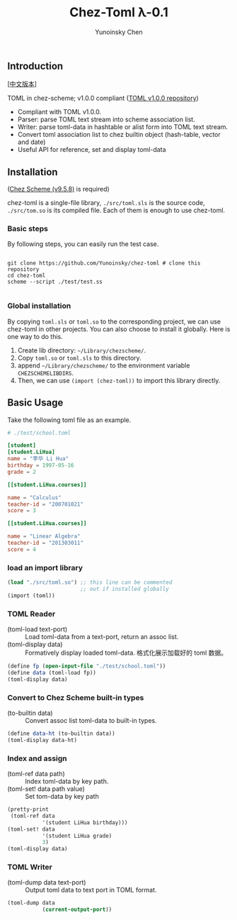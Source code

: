 #+TITLE: Chez-Toml λ-0.1

#+AUTHOR: Yunoinsky Chen

** Introduction

   [[[https://github.com/Yunoinsky/chez-toml/blob/main/README.zh.org][中文版本]]]
   
   TOML in chez-scheme; v1.0.0 compliant ([[https://github.com/toml-lang/toml][TOML v1.0.0 repository]])

   - Compliant with TOML v1.0.0.
   - Parser: parse TOML text stream into scheme association list.
   - Writer: parse toml-data in hashtable or alist form into TOML text stream.
   - Convert toml association list to chez builtin object (hash-table, vector and date)
   - Useful API for reference, set and display toml-data

** Installation

   ([[https://github.com/cisco/ChezScheme][Chez Scheme (v9.5.8)]] is required)

   chez-toml is a single-file library,
   ~./src/toml.sls~ is the source code,
   ~./src/tom.so~ is its compiled file.
   Each of them is enough to use chez-toml.

*** Basic steps

    By following steps,
    you can easily run the test case.

    #+begin_src shell
      
      git clone https://github.com/Yunoinsky/chez-toml # clone this repository
      cd chez-toml
      scheme --script ./test/test.ss

    #+end_src

*** Global installation
    By copying ~toml.sls~ or ~toml.so~
    to the corresponding project, we can
    use chez-toml in other projects.
    You can also choose to install it globally.
    Here is one way to do this.

    1. Create lib directory: ~~/Library/chezscheme/~.
    2. Copy ~toml.so~ or ~toml.sls~ to this directory.
    3. append ~~/Library/chezscheme/~ to the environment variable ~CHEZSCHEMELIBDIRS~.
    4. Then, we can use ~(import (chez-toml))~ to import this library directly.

** Basic Usage

   Take the following toml file as an example.

   #+begin_src conf
     # ./test/school.toml

     [student]
     [student.LiHua]
     name = "李华 Li Hua"
     birthday = 1997-05-16
     grade = 2

     [[student.LiHua.courses]]

     name = "Calculus"
     teacher-id = "200701021"
     score = 3

     [[student.LiHua.courses]]

     name = "Linear Algebra"
     teacher-id = "201303011"
     score = 4
   #+end_src

*** load an import library
   
    #+begin_src scheme
      (load "./src/toml.so") ;; this line can be commented 
                             ;; out if installed globally
      (import (toml))
    #+end_src
    
*** TOML Reader
    - (toml-load text-port) ::
      Load toml-data from a text-port, return an assoc list.
    - (toml-display data) ::
      Formatively display loaded toml-data.
      格式化展示加载好的 toml 数据。
      
    #+begin_src scheme
      (define fp (open-input-file "./test/school.toml"))
      (define data (toml-load fp))
      (toml-display data)
    #+end_src

*** Convert to Chez Scheme built-in types
    - (to-builtin data) ::
      Convert assoc list toml-data to built-in types.

    #+begin_src scheme
      (define data-ht (to-builtin data))
      (toml-display data-ht)
    #+end_src

*** Index and assign
    - (toml-ref data path) ::
      Index toml-data by key path.
    - (toml-set! data path value) ::
      Set tom-data by key path
      
    #+begin_src scheme
      (pretty-print
       (toml-ref data
                 '(student LiHua birthday)))
      (toml-set! data
                 '(student LiHua grade)
                 3)
      (toml-display data)
    #+end_src
    
*** TOML Writer
    - (toml-dump data text-port) ::
      Output toml data to text port in TOML format.

    #+begin_src scheme
      (toml-dump data
                 (current-output-port))
    #+end_src
   
